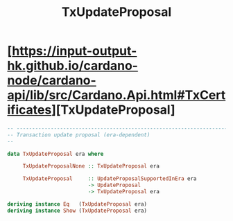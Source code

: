 :PROPERTIES:
:ID:       6aa9003b-e08f-43f9-aabb-a29db52986c8
:END:
#+title: TxUpdateProposal

* [https://input-output-hk.github.io/cardano-node/cardano-api/lib/src/Cardano.Api.html#TxCertificates][TxUpdateProposal]


#+begin_src haskell
-- ----------------------------------------------------------------------------
-- Transaction update proposal (era-dependent)
--

data TxUpdateProposal era where

     TxUpdateProposalNone :: TxUpdateProposal era

     TxUpdateProposal     :: UpdateProposalSupportedInEra era
                          -> UpdateProposal
                          -> TxUpdateProposal era

deriving instance Eq   (TxUpdateProposal era)
deriving instance Show (TxUpdateProposal era)

#+end_src
